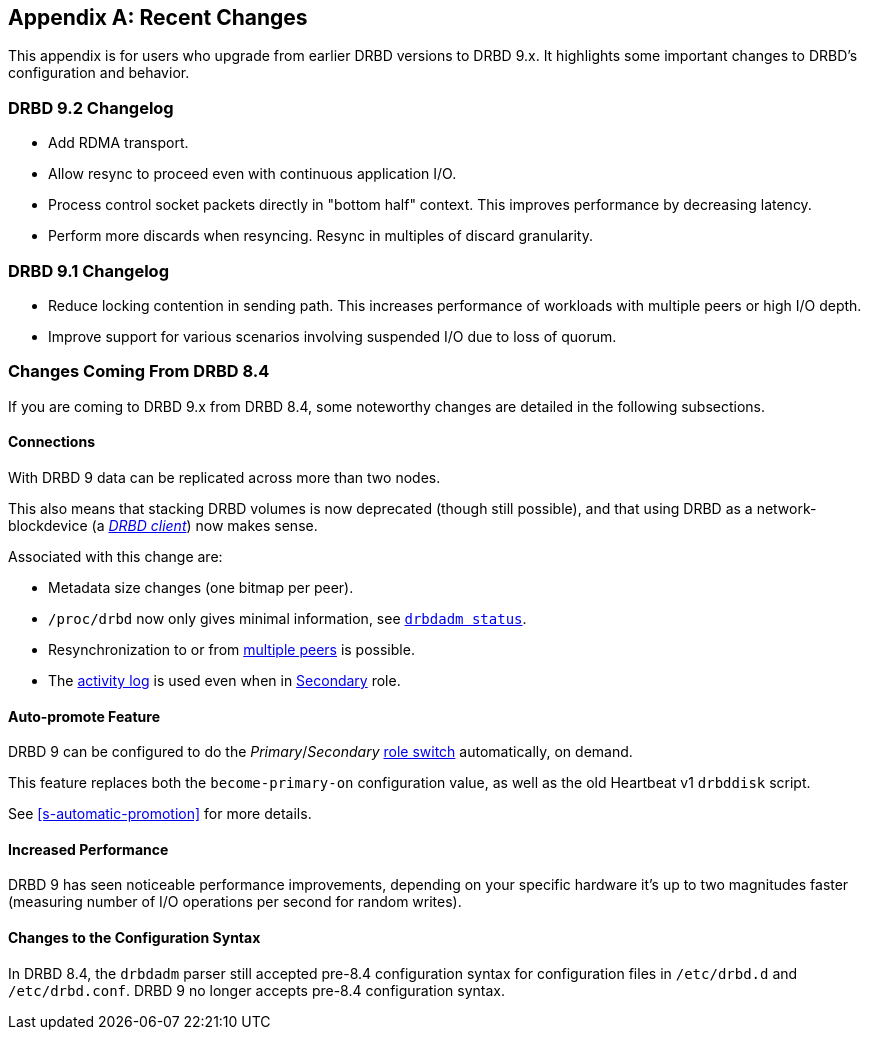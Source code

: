 [[ap-recent-changes]]
[appendix]
== Recent Changes

This appendix is for users who upgrade from earlier DRBD versions to
DRBD 9.x. It highlights some important changes to DRBD's configuration
and behavior.

[[s-recent-changes-drbd-9.2]]
=== DRBD 9.2 Changelog

- Add RDMA transport.

- Allow resync to proceed even with continuous application I/O.

- Process control socket packets directly in "bottom half" context. This improves performance
  by decreasing latency.

- Perform more discards when resyncing. Resync in multiples of discard granularity.

[[s-recent-changes-drbd-9.1]]
=== DRBD 9.1 Changelog

- Reduce locking contention in sending path. This increases performance of workloads with
  multiple peers or high I/O depth.

- Improve support for various scenarios involving suspended I/O due to loss of quorum.

[[s-recent-changes-from-drbd-8.4]]
=== Changes Coming From DRBD 8.4

If you are coming to DRBD 9.x from DRBD 8.4, some noteworthy changes are detailed in the
following subsections.

[[s-recent-changes-connections]]
==== Connections

With DRBD 9 data can be replicated across more than two nodes.

This also means that stacking DRBD volumes is now deprecated (though still
possible), and that using DRBD as a network-blockdevice (a
<<s-drbd-client,__DRBD client__>>) now makes sense.

Associated with this change are:

- Metadata size changes (one bitmap per peer).

- `/proc/drbd` now only gives minimal information, see
    <<s-drbdadm-status, `drbdadm status`>>.

- Resynchronization to or from <<s-multi-node,multiple peers>> is possible.

- The <<s-activity-log,activity log>> is used even when in
  <<s-resource-roles,Secondary>> role.

[[s-recent-changes-auto-promote]]
==== Auto-promote Feature

DRBD 9 can be configured to do the _Primary_/_Secondary_ <<s-resource-roles,role switch>>
automatically, on demand.

This feature replaces both the `become-primary-on` configuration value, as well
as the old Heartbeat v1 `drbddisk` script.

See <<s-automatic-promotion>> for more details.

[[s-recent-changes-performance]]
==== Increased Performance

DRBD 9 has seen noticeable performance improvements, depending on your specific
hardware it's up to two magnitudes faster (measuring number of I/O
operations per second for random writes).

[[s-recent-changes-config]]
==== Changes to the Configuration Syntax

In DRBD 8.4, the `drbdadm` parser still accepted pre-8.4 configuration syntax for configuration
files in `/etc/drbd.d` and `/etc/drbd.conf`. DRBD 9 no longer accepts pre-8.4 configuration
syntax.
